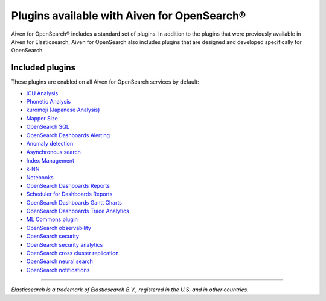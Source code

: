 Plugins available with Aiven for OpenSearch®
============================================

Aiven for OpenSearch® includes a standard set of plugins. In addition to the plugins that were previously available in Aiven for Elasticsearch, Aiven for OpenSearch also includes plugins that are designed and developed specifically for OpenSearch.


Included plugins
----------------

These plugins are enabled on all Aiven for OpenSearch services by default:

* `ICU Analysis <https://www.elastic.co/guide/en/elasticsearch/plugins/current/analysis-icu.html>`_
* `Phonetic Analysis <https://www.elastic.co/guide/en/elasticsearch/plugins/current/analysis-phonetic.html>`_
* `kuromoji (Japanese Analysis) <https://www.elastic.co/guide/en/elasticsearch/plugins/current/analysis-kuromoji.html>`_
* `Mapper Size <https://www.elastic.co/guide/en/elasticsearch/plugins/current/mapper-size.html>`_
* `OpenSearch SQL <https://opensearch.org/docs/latest/search-plugins/sql/index/>`_
* `OpenSearch Dashboards Alerting <https://opensearch.org/docs/latest/monitoring-plugins/alerting/index/>`_
* `Anomaly detection <https://opensearch.org/docs/monitoring-plugins/ad/index/>`__
* `Asynchronous search <https://opensearch.org/docs/search-plugins/async/index/>`__
* `Index Management <https://opensearch.org/docs/im-plugin/index/>`__
* `k-NN <https://opensearch.org/docs/search-plugins/knn/index/>`__
* `Notebooks <https://opensearch.org/docs/dashboards/notebooks/>`__
* `OpenSearch Dashboards Reports <https://github.com/opensearch-project/dashboards-reports>`__
* `Scheduler for Dashboards Reports <https://github.com/opensearch-project/dashboards-reports>`__
* `OpenSearch Dashboards Gantt Charts <https://opensearch.org/docs/latest/dashboards/gantt/>`__
* `OpenSearch Dashboards Trace Analytics <https://opensearch.org/docs/latest/monitoring-plugins/trace/index/>`__
* `ML Commons plugin <https://opensearch.org/docs/latest/ml-commons-plugin/index/>`_
* `OpenSearch observability <https://opensearch.org/docs/latest/observing-your-data/index/>`__
* `OpenSearch security <https://opensearch.org/docs/latest/security/index/>`__
* `OpenSearch security analytics <https://opensearch.org/docs/latest/security-analytics/index/>`__
* `OpenSearch cross cluster replication <https://opensearch.org/docs/latest/tuning-your-cluster/replication-plugin/index/>`__
* `OpenSearch neural search <https://opensearch.org/docs/latest/search-plugins/neural-search/>`__
* `OpenSearch notifications <https://opensearch.org/docs/latest/observing-your-data/notifications/index/>`__

------

*Elasticsearch is a trademark of Elasticsearch B.V., registered in the U.S. and in other countries.*
